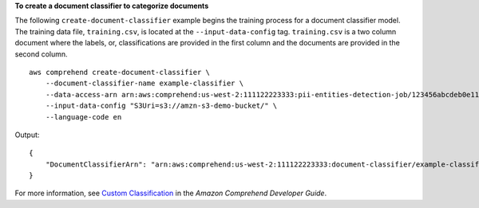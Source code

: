 **To create a document classifier to categorize documents**

The following ``create-document-classifier`` example begins the training process for a document classifier model. The training data file, ``training.csv``, is located at the ``--input-data-config`` tag. ``training.csv`` is a two column document where the labels, or, classifications are provided in the first column and the documents are provided in the second column. ::

    aws comprehend create-document-classifier \
        --document-classifier-name example-classifier \
        --data-access-arn arn:aws:comprehend:us-west-2:111122223333:pii-entities-detection-job/123456abcdeb0e11022f22a11EXAMPLE \
        --input-data-config "S3Uri=s3://amzn-s3-demo-bucket/" \
        --language-code en
    
Output:: 

    {
        "DocumentClassifierArn": "arn:aws:comprehend:us-west-2:111122223333:document-classifier/example-classifier"
    }

For more information, see `Custom Classification <https://docs.aws.amazon.com/comprehend/latest/dg/how-document-classification.html>`__ in the *Amazon Comprehend Developer Guide*.
